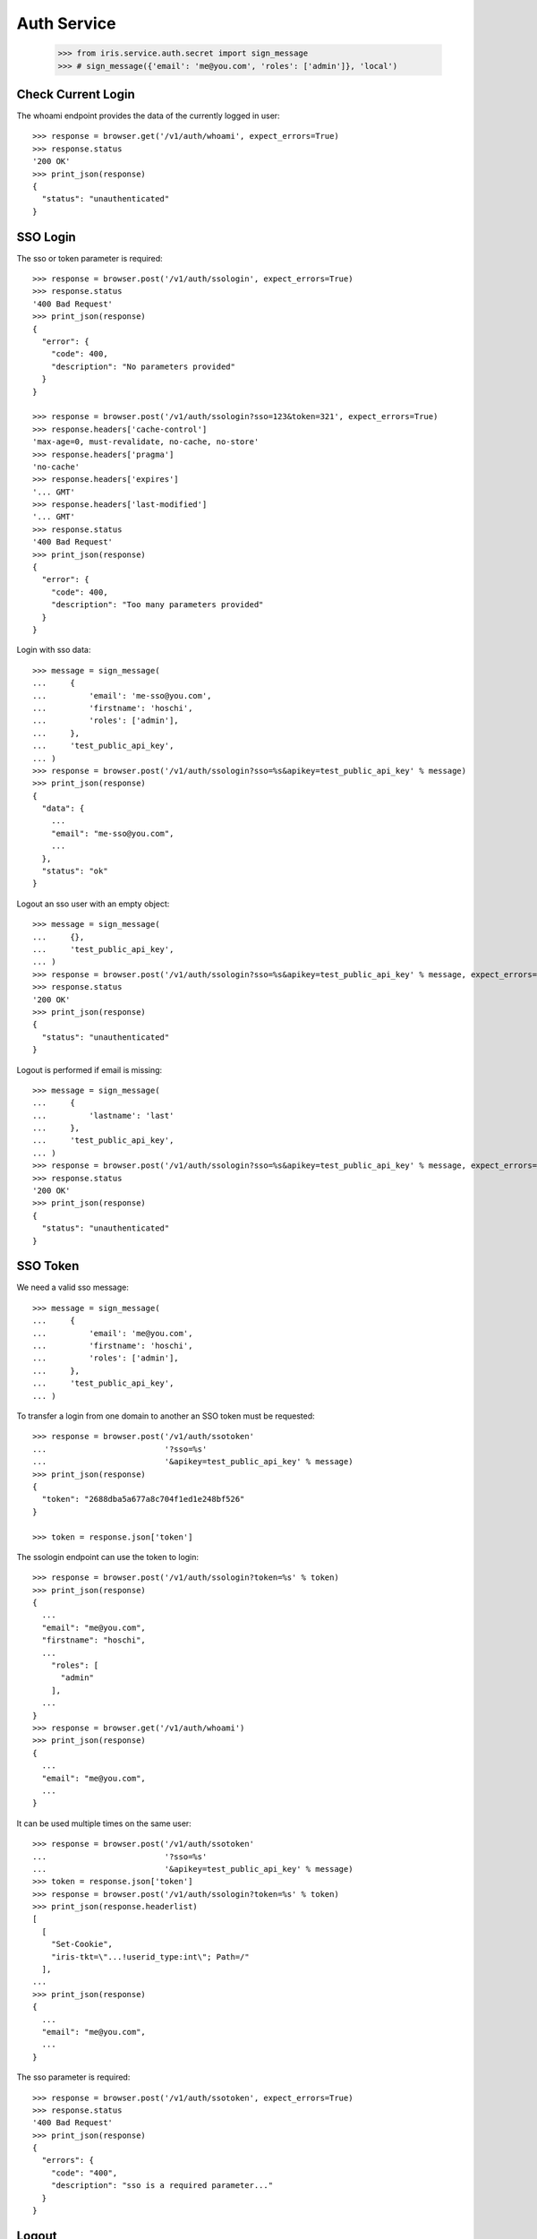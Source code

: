 ============
Auth Service
============

    >>> from iris.service.auth.secret import sign_message
    >>> # sign_message({'email': 'me@you.com', 'roles': ['admin']}, 'local')


Check Current Login
===================

The whoami endpoint provides the data of the currently logged in user::

    >>> response = browser.get('/v1/auth/whoami', expect_errors=True)
    >>> response.status
    '200 OK'
    >>> print_json(response)
    {
      "status": "unauthenticated"
    }


SSO Login
=========

The sso or token parameter is required::

    >>> response = browser.post('/v1/auth/ssologin', expect_errors=True)
    >>> response.status
    '400 Bad Request'
    >>> print_json(response)
    {
      "error": {
        "code": 400,
        "description": "No parameters provided"
      }
    }

    >>> response = browser.post('/v1/auth/ssologin?sso=123&token=321', expect_errors=True)
    >>> response.headers['cache-control']
    'max-age=0, must-revalidate, no-cache, no-store'
    >>> response.headers['pragma']
    'no-cache'
    >>> response.headers['expires']
    '... GMT'
    >>> response.headers['last-modified']
    '... GMT'
    >>> response.status
    '400 Bad Request'
    >>> print_json(response)
    {
      "error": {
        "code": 400,
        "description": "Too many parameters provided"
      }
    }

Login with sso data::

    >>> message = sign_message(
    ...     {
    ...         'email': 'me-sso@you.com',
    ...         'firstname': 'hoschi',
    ...         'roles': ['admin'],
    ...     },
    ...     'test_public_api_key',
    ... )
    >>> response = browser.post('/v1/auth/ssologin?sso=%s&apikey=test_public_api_key' % message)
    >>> print_json(response)
    {
      "data": {
        ...
        "email": "me-sso@you.com",
        ...
      },
      "status": "ok"
    }

Logout an sso user with an empty object::

    >>> message = sign_message(
    ...     {},
    ...     'test_public_api_key',
    ... )
    >>> response = browser.post('/v1/auth/ssologin?sso=%s&apikey=test_public_api_key' % message, expect_errors=True)
    >>> response.status
    '200 OK'
    >>> print_json(response)
    {
      "status": "unauthenticated"
    }

Logout is performed if email is missing::

    >>> message = sign_message(
    ...     {
    ...         'lastname': 'last'
    ...     },
    ...     'test_public_api_key',
    ... )
    >>> response = browser.post('/v1/auth/ssologin?sso=%s&apikey=test_public_api_key' % message, expect_errors=True)
    >>> response.status
    '200 OK'
    >>> print_json(response)
    {
      "status": "unauthenticated"
    }


SSO Token
=========

We need a valid sso message::

    >>> message = sign_message(
    ...     {
    ...         'email': 'me@you.com',
    ...         'firstname': 'hoschi',
    ...         'roles': ['admin'],
    ...     },
    ...     'test_public_api_key',
    ... )

To transfer a login from one domain to another an SSO token must be
requested::

    >>> response = browser.post('/v1/auth/ssotoken'
    ...                         '?sso=%s'
    ...                         '&apikey=test_public_api_key' % message)
    >>> print_json(response)
    {
      "token": "2688dba5a677a8c704f1ed1e248bf526"
    }

    >>> token = response.json['token']

The ssologin endpoint can use the token to login::

    >>> response = browser.post('/v1/auth/ssologin?token=%s' % token)
    >>> print_json(response)
    {
      ...
      "email": "me@you.com",
      "firstname": "hoschi",
      ...
        "roles": [
          "admin"
        ],
      ...
    }
    >>> response = browser.get('/v1/auth/whoami')
    >>> print_json(response)
    {
      ...
      "email": "me@you.com",
      ...
    }

It can be used multiple times on the same user::

    >>> response = browser.post('/v1/auth/ssotoken'
    ...                         '?sso=%s'
    ...                         '&apikey=test_public_api_key' % message)
    >>> token = response.json['token']
    >>> response = browser.post('/v1/auth/ssologin?token=%s' % token)
    >>> print_json(response.headerlist)
    [
      [
        "Set-Cookie",
        "iris-tkt=\"...!userid_type:int\"; Path=/"
      ],
    ...
    >>> print_json(response)
    {
      ...
      "email": "me@you.com",
      ...
    }

The sso parameter is required::

    >>> response = browser.post('/v1/auth/ssotoken', expect_errors=True)
    >>> response.status
    '400 Bad Request'
    >>> print_json(response)
    {
      "errors": {
        "code": "400",
        "description": "sso is a required parameter..."
      }
    }


Logout
======

The user can be logged out::

    >>> response = browser.post('/v1/auth/logout')
    >>> print_json(response)
    {}


Whoami With SSO Data
====================

whoami can be used to check sso data.

sso with apikey::

    >>> message = sign_message({'email': 'me_check@you.com','firstname': 'me'}, 'test_public_api_key')

    >>> response = browser.get('/v1/auth/whoami?sso=%s&apikey=test_public_api_key' % message)
    >>> print_json(response)
    {
      "data": {
        "dc": {
          "created": "...",
          "modified": "..."
        },
        "email": "me_check@you.com",
        "firstname": "me",
        "id": ...,
        "lastname": "",
        "roles": [],
        "sso": [
          {
            "provider": "test_public_api_key",
            "trusted": false
          }
        ],
        "state": "active"
      },
      "status": "ok"
    }

When using a token the user is logged in the same way as she would be logged
in the ssologin endpoint::

    >>> message = sign_message({'email': 'me_check@you.com','lastname': 'me last'}, 'test_public_api_key')
    >>> response = browser.post('/v1/auth/ssotoken'
    ...                         '?sso=%s'
    ...                         '&apikey=test_public_api_key' % message)
    >>> token = response.json['token']
    >>> response = browser.get('/v1/auth/whoami?token=%s' % token)
    >>> print_json(response.headerlist)
    [
      [
        "Set-Cookie",
        "iris-tkt=\"...!userid_type:int\"; Path=/"
      ],
    ...
    >>> print_json(response)
    {
      "data": {
        "dc": {
          "created": "...",
          "modified": "..."
        },
        "email": "me_check@you.com",
        "firstname": "me",
        "id": ...,
        "lastname": "me last",
        "roles": [],
        "sso": [
          {
            "provider": "test_public_api_key",
            "trusted": false
          }
        ],
        "state": "active"
      },
      "status": "ok"
    }
